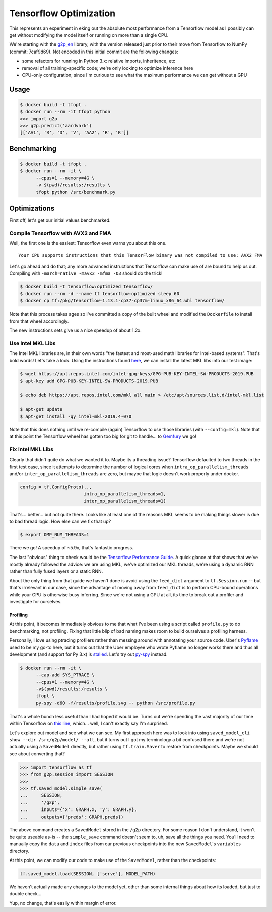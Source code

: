 Tensorflow Optimization
=======================

This represents an experiment in eking out the absolute most performance from a
Tensorflow model as I possibly can get without modifying the model itself or
running on more than a single CPU.

We're starting with the `g2p_en`_ library, with the version released just prior
to their move from Tensorflow to NumPy (commit: 7caf9d69). Not encoded in this
initial commit are the following changes:

- some refactors for running in Python 3.x: relative imports, inheritence, etc
- removal of all training-specific code; we're only looking to optimize
  inference here
- CPU-only configuration; since I'm curious to see what the maximum performance
  we can get without a GPU

Usage
-----

.. code-block:: console

    $ docker build -t tfopt .
    $ docker run --rm -it tfopt python
    >>> import g2p
    >>> g2p.predict('aardvark')
    [['AA1', 'R', 'D', 'V', 'AA2', 'R', 'K']]

Benchmarking
------------

.. code-block:: console

    $ docker build -t tfopt .
    $ docker run --rm -it \
          --cpus=1 --memory=4G \
          -v $(pwd)/results:/results \
          tfopt python /src/benchmark.py

Optimizations
-------------

First off, let's get our initial values benchmarked.

.. image:: results/initial.png

Compile Tensorflow with AVX2 and FMA
^^^^^^^^^^^^^^^^^^^^^^^^^^^^^^^^^^^^

Well, the first one is the easiest: Tensorflow even warns you about this one.

::

    Your CPU supports instructions that this TensorFlow binary was not compiled to use: AVX2 FMA

Let's go ahead and do that; any more advanced instructions that Tensorflow can
make use of are bound to help us out. Compiling with ``-march=native -mavx2
-mfma -O3`` should do the trick!

.. code-block:: console

    $ docker build -t tensorflow:optimized tensorflow/
    $ docker run --rm -d --name tf tensorflow:optimized sleep 60
    $ docker cp tf:/pkg/tensorflow-1.13.1-cp37-cp37m-linux_x86_64.whl tensorflow/

Note that this process takes ages so I've committed a copy of the built wheel
and modified the ``Dockerfile`` to install from that wheel accordingly.

The new instructions sets give us a nice speedup of about 1.2x.

.. image:: results/avx2_and_fma.png

Use Intel MKL Libs
^^^^^^^^^^^^^^^^^^

The Intel MKL libraries are, in their own words "the fastest and most-used
math libraries for Intel-based systems". That's bold words! Let's take a look.
Using the instructions found `here <https://software.intel.com/en-us/articles/installing-intel-free-libs-and-python-apt-repo>`_, we can install the latest
MKL libs into our test image:

.. code-block:: console

    $ wget https://apt.repos.intel.com/intel-gpg-keys/GPG-PUB-KEY-INTEL-SW-PRODUCTS-2019.PUB
    $ apt-key add GPG-PUB-KEY-INTEL-SW-PRODUCTS-2019.PUB

    $ echo deb https://apt.repos.intel.com/mkl all main > /etc/apt/sources.list.d/intel-mkl.list

    $ apt-get update
    $ apt-get install -qy intel-mkl-2019.4-070

Note that this does nothing until we re-compile (again) Tensorflow to use those
libraries (with ``--config=mkl``). Note that at this point the Tensorflow wheel
has gotten too big for git to handle... to `Gemfury`_ we go!

.. image:: results/mkl.png

Fix Intel MKL Libs
^^^^^^^^^^^^^^^^^^

Clearly that didn't quite do what we wanted it to. Maybe its a threading issue?
Tensorflow defaulted to two threads in the first test case, since it attempts
to determine the number of logical cores when ``intra_op_parallelism_threads``
and/or ``inter_op_parallelism_threads`` are zero, but maybe that logic doesn't
work properly under docker.

.. code-block:: python

    config = tf.ConfigProto(..,
                            intra_op_parallelism_threads=1,
                            inter_op_parallelism_threads=1)

.. image:: results/mkl_single_thread.png

That's... better... but not quite there. Looks like at least one of the reasons
MKL seems to be making things slower is due to bad thread logic. How else can
we fix that up?

.. code-block:: console

    $ export OMP_NUM_THREADS=1

.. image:: results/mkl_single_thread_omp.png

There we go! A speedup of ~5.9x, that's fantastic progress.

The last "obvious" thing to check would be the `Tensorflow Performance Guide`_.
A quick glance at that shows that we've mostly already followed the advice: we
are using MKL, we've optimized our MKL threads, we're using a dynamic RNN
rather than fully fused layers or a static RNN.

About the only thing from that guide we haven't done is avoid using the
``feed_dict`` argument to ``tf.Session.run`` -- but that's irrelevant in our
case, since the advantage of moving away from ``feed_dict`` is to perform
CPU-bound operations while your CPU is otherwise busy inferring. Since we're
not using a GPU at all, its time to break out a profiler and investigate for
ourselves.

Profiling
~~~~~~~~~

At this point, it becomes immediately obvious to me that what I've been using
a script called ``profile.py`` to do benchmarking, not profiling. Fixing that
little blip of bad naming makes room to build ourselves a profiling harness.

Personally, I love using ptracing profilers rather than messing around with
annotating your source code. Uber's `Pyflame`_ used to be my go-to here, but it
turns out that the Uber employee who wrote Pyflame no longer works there and
thus all development (and support for Py 3.x) is `stalled`_. Let's try out
`py-spy`_ instead.

.. code-block:: console

    $ docker run --rm -it \
          --cap-add SYS_PTRACE \
          --cpus=1 --memory=4G \
          -v$(pwd)/results:/results \
          tfopt \
          py-spy -d60 -f/results/profile.svg -- python /src/profile.py

That's a whole bunch less useful than I had hoped it would be. Turns out we're
spending the vast majority of our time within Tensorflow on `this line <https://github.com/tensorflow/tensorflow/blob/6612da89516247503f03ef76e974b51a434fb52e/tensorflow/python/client/session.py#L1405>`_,
which... well, I can't exactly say I'm surprised.

Let's explore out model and see what we can see. My first approach here was to
look into using ``saved_model_cli show --dir /src/g2p/model/ --all``, but it
turns out I got my terminology a bit confused there and we're not actually
using a ``SavedModel`` directly, but rather using ``tf.train.Saver`` to restore
from checkpoints. Maybe we should see about converting that?

.. code-block:: python

    >>> import tensorflow as tf
    >>> from g2p.session import SESSION
    >>>
    >>> tf.saved_model.simple_save(
    ...     SESSION,
    ...     '/g2p',
    ...     inputs={'x': GRAPH.x, 'y': GRAPH.y},
    ...     outputs={'preds': GRAPH.preds})

The above command creates a ``SavedModel`` stored in the ``/g2p`` directory.
For some reason I don't understand, it won't be quite useable as-is -- the
``simple_save`` command doesn't seem to, uh, save all the things you need.
You'll need to manually copy the ``data`` and ``index`` files from our previous
checkpoints into the new ``SavedModel``'s ``variables`` directory.

At this point, we can modify our code to make use of the ``SavedModel``, rather
than the checkpoints:

.. code-block:: python

    tf.saved_model.load(SESSION, ['serve'], MODEL_PATH)

We haven't actually made any changes to the model yet, other than some internal
things about how its loaded, but just to double check...

.. image:: results/savedmodel.png

Yup, no change, that's easily within margin of error.

.. _g2p_en: https://github.com/Kyubyong/g2p/tree/7caf9d695b178c83f9c3d3e16c3f0a4f4d4d03a2
.. _Gemfury: https://manage.fury.io/dashboard/thekevjames
.. _py-spy: https://github.com/benfred/py-spy
.. _Pyflame: https://github.com/uber/pyflame
.. _stalled: https://github.com/uber/pyflame/pull/153#issuecomment-483496650
.. _Tensorflow Performance Guide: https://www.tensorflow.org/guide/performance/overview
